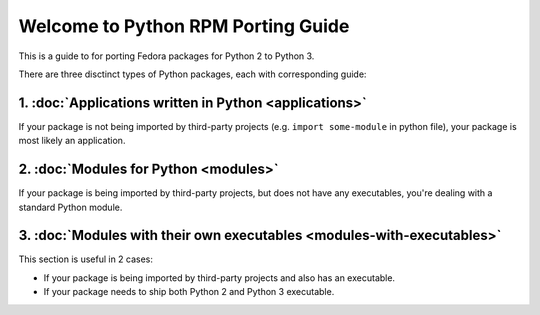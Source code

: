 .. Python RPM Porting documentation master file, created by
   sphinx-quickstart on Tue Mar 22 13:14:36 2016.
   You can adapt this file completely to your liking, but it should at least
   contain the root `toctree` directive.

===================================
Welcome to Python RPM Porting Guide
===================================

This is a guide to for porting Fedora packages for Python 2 to Python 3.

There are three disctinct types of Python packages, each with corresponding guide:

1. :doc:`Applications written in Python <applications>`
----------------------

If your package is not being imported by third-party projects (e.g. ``import some-module`` in python file), your package is most likely an application.

2. :doc:`Modules for Python <modules>`
--------------------------------------

If your package is being imported by third-party projects, but does not have any executables, you're dealing with a standard Python module.

3. :doc:`Modules with their own executables <modules-with-executables>`
-----------------------------------------------------------------------

This section is useful in 2 cases:

* If your package is being imported by third-party projects and also has an executable.
* If your package needs to ship both Python 2 and Python 3 executable.

..
    Contents:

    .. toctree::
       :maxdepth: 2

       applications
       modules
       modules-with-executables


    Indices and tables
    ==================

    * :ref:`genindex`
    * :ref:`modindex`
    * :ref:`search`

